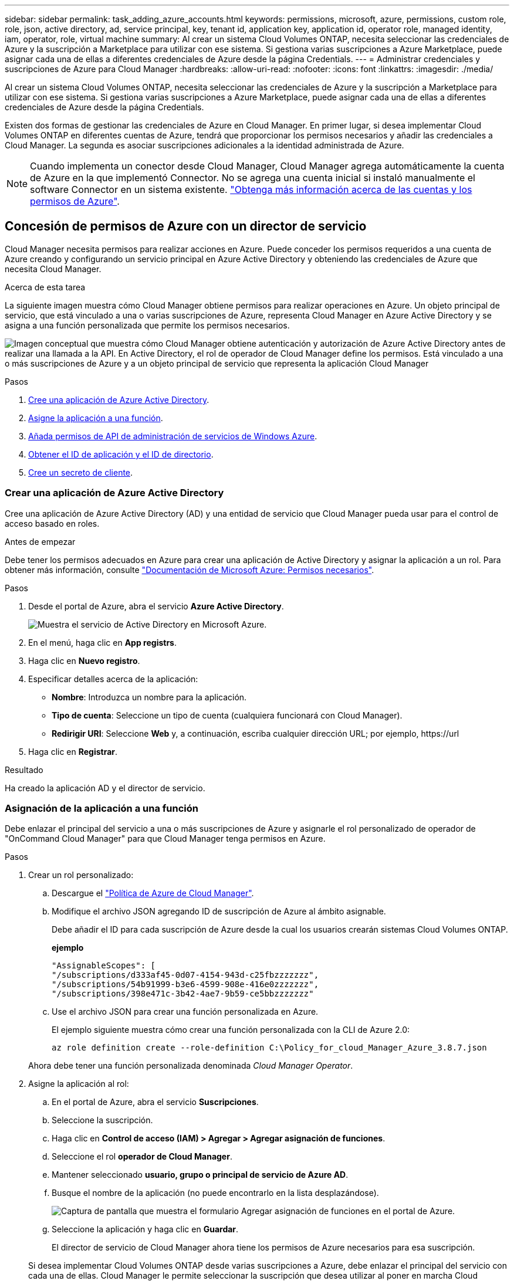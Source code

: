 ---
sidebar: sidebar 
permalink: task_adding_azure_accounts.html 
keywords: permissions, microsoft, azure, permissions, custom role, role, json, active directory, ad, service principal, key, tenant id, application key, application id, operator role, managed identity, iam, operator, role, virtual machine 
summary: Al crear un sistema Cloud Volumes ONTAP, necesita seleccionar las credenciales de Azure y la suscripción a Marketplace para utilizar con ese sistema. Si gestiona varias suscripciones a Azure Marketplace, puede asignar cada una de ellas a diferentes credenciales de Azure desde la página Credentials. 
---
= Administrar credenciales y suscripciones de Azure para Cloud Manager
:hardbreaks:
:allow-uri-read: 
:nofooter: 
:icons: font
:linkattrs: 
:imagesdir: ./media/


[role="lead"]
Al crear un sistema Cloud Volumes ONTAP, necesita seleccionar las credenciales de Azure y la suscripción a Marketplace para utilizar con ese sistema. Si gestiona varias suscripciones a Azure Marketplace, puede asignar cada una de ellas a diferentes credenciales de Azure desde la página Credentials.

Existen dos formas de gestionar las credenciales de Azure en Cloud Manager. En primer lugar, si desea implementar Cloud Volumes ONTAP en diferentes cuentas de Azure, tendrá que proporcionar los permisos necesarios y añadir las credenciales a Cloud Manager. La segunda es asociar suscripciones adicionales a la identidad administrada de Azure.


NOTE: Cuando implementa un conector desde Cloud Manager, Cloud Manager agrega automáticamente la cuenta de Azure en la que implementó Connector. No se agrega una cuenta inicial si instaló manualmente el software Connector en un sistema existente. link:concept_accounts_azure.html["Obtenga más información acerca de las cuentas y los permisos de Azure"].



== Concesión de permisos de Azure con un director de servicio

Cloud Manager necesita permisos para realizar acciones en Azure. Puede conceder los permisos requeridos a una cuenta de Azure creando y configurando un servicio principal en Azure Active Directory y obteniendo las credenciales de Azure que necesita Cloud Manager.

.Acerca de esta tarea
La siguiente imagen muestra cómo Cloud Manager obtiene permisos para realizar operaciones en Azure. Un objeto principal de servicio, que está vinculado a una o varias suscripciones de Azure, representa Cloud Manager en Azure Active Directory y se asigna a una función personalizada que permite los permisos necesarios.

image:diagram_azure_authentication.png["Imagen conceptual que muestra cómo Cloud Manager obtiene autenticación y autorización de Azure Active Directory antes de realizar una llamada a la API. En Active Directory, el rol de operador de Cloud Manager define los permisos. Está vinculado a una o más suscripciones de Azure y a un objeto principal de servicio que representa la aplicación Cloud Manager"]

.Pasos
. <<Crear una aplicación de Azure Active Directory,Cree una aplicación de Azure Active Directory>>.
. <<Asignación de la aplicación a una función,Asigne la aplicación a una función>>.
. <<Agregar permisos de API de administración de servicios de Windows Azure,Añada permisos de API de administración de servicios de Windows Azure>>.
. <<Obteniendo el ID de aplicación y el ID de directorio,Obtener el ID de aplicación y el ID de directorio>>.
. <<Crear un secreto de cliente,Cree un secreto de cliente>>.




=== Crear una aplicación de Azure Active Directory

Cree una aplicación de Azure Active Directory (AD) y una entidad de servicio que Cloud Manager pueda usar para el control de acceso basado en roles.

.Antes de empezar
Debe tener los permisos adecuados en Azure para crear una aplicación de Active Directory y asignar la aplicación a un rol. Para obtener más información, consulte https://docs.microsoft.com/en-us/azure/active-directory/develop/howto-create-service-principal-portal#required-permissions/["Documentación de Microsoft Azure: Permisos necesarios"^].

.Pasos
. Desde el portal de Azure, abra el servicio *Azure Active Directory*.
+
image:screenshot_azure_ad.gif["Muestra el servicio de Active Directory en Microsoft Azure."]

. En el menú, haga clic en *App registrs*.
. Haga clic en *Nuevo registro*.
. Especificar detalles acerca de la aplicación:
+
** *Nombre*: Introduzca un nombre para la aplicación.
** *Tipo de cuenta*: Seleccione un tipo de cuenta (cualquiera funcionará con Cloud Manager).
** *Redirigir URI*: Seleccione *Web* y, a continuación, escriba cualquier dirección URL; por ejemplo, \https://url


. Haga clic en *Registrar*.


.Resultado
Ha creado la aplicación AD y el director de servicio.



=== Asignación de la aplicación a una función

Debe enlazar el principal del servicio a una o más suscripciones de Azure y asignarle el rol personalizado de operador de "OnCommand Cloud Manager" para que Cloud Manager tenga permisos en Azure.

.Pasos
. Crear un rol personalizado:
+
.. Descargue el https://mysupport.netapp.com/site/info/cloud-manager-policies["Política de Azure de Cloud Manager"^].
.. Modifique el archivo JSON agregando ID de suscripción de Azure al ámbito asignable.
+
Debe añadir el ID para cada suscripción de Azure desde la cual los usuarios crearán sistemas Cloud Volumes ONTAP.

+
*ejemplo*

+
[source, json]
----
"AssignableScopes": [
"/subscriptions/d333af45-0d07-4154-943d-c25fbzzzzzzz",
"/subscriptions/54b91999-b3e6-4599-908e-416e0zzzzzzz",
"/subscriptions/398e471c-3b42-4ae7-9b59-ce5bbzzzzzzz"
----
.. Use el archivo JSON para crear una función personalizada en Azure.
+
El ejemplo siguiente muestra cómo crear una función personalizada con la CLI de Azure 2.0:

+
`az role definition create --role-definition C:\Policy_for_cloud_Manager_Azure_3.8.7.json`

+
Ahora debe tener una función personalizada denominada _Cloud Manager Operator_.



. Asigne la aplicación al rol:
+
.. En el portal de Azure, abra el servicio *Suscripciones*.
.. Seleccione la suscripción.
.. Haga clic en *Control de acceso (IAM) > Agregar > Agregar asignación de funciones*.
.. Seleccione el rol *operador de Cloud Manager*.
.. Mantener seleccionado *usuario, grupo o principal de servicio de Azure AD*.
.. Busque el nombre de la aplicación (no puede encontrarlo en la lista desplazándose).
+
image:screenshot_azure_service_principal_role.gif["Captura de pantalla que muestra el formulario Agregar asignación de funciones en el portal de Azure."]

.. Seleccione la aplicación y haga clic en *Guardar*.
+
El director de servicio de Cloud Manager ahora tiene los permisos de Azure necesarios para esa suscripción.

+
Si desea implementar Cloud Volumes ONTAP desde varias suscripciones a Azure, debe enlazar el principal del servicio con cada una de ellas. Cloud Manager le permite seleccionar la suscripción que desea utilizar al poner en marcha Cloud Volumes ONTAP.







=== Agregar permisos de API de administración de servicios de Windows Azure

El principal de servicio debe tener permisos de "API de administración de servicios de Windows Azure".

.Pasos
. En el servicio *Azure Active Directory*, haga clic en *App registrs* y seleccione la aplicación.
. Haga clic en *permisos de API > Agregar un permiso*.
. En *API de Microsoft*, seleccione *Administración de servicios Azure*.
+
image:screenshot_azure_service_mgmt_apis.gif["Una captura de pantalla del portal de Azure que muestra los permisos de la API de Azure Service Management."]

. Haga clic en *Access Azure Service Management como usuarios de la organización* y, a continuación, haga clic en *Agregar permisos*.
+
image:screenshot_azure_service_mgmt_apis_add.gif["Una captura de pantalla del portal de Azure que muestra la adición de las API de gestión de servicios de Azure."]





=== Obteniendo el ID de aplicación y el ID de directorio

Cuando agrega la cuenta de Azure a Cloud Manager, necesita proporcionar el ID de la aplicación (cliente) y el ID de directorio (inquilino) para la aplicación. Cloud Manager utiliza los ID para iniciar sesión mediante programación.

.Pasos
. En el servicio *Azure Active Directory*, haga clic en *App registrs* y seleccione la aplicación.
. Copie el *ID de aplicación (cliente)* y el *ID de directorio (inquilino)*.
+
image:screenshot_azure_app_ids.gif["Captura de pantalla que muestra el ID de la aplicación (cliente) y el ID del directorio (inquilino) de una aplicación en Azure Active Directory."]





=== Crear un secreto de cliente

Debe crear un secreto de cliente y, a continuación, proporcionar a Cloud Manager el valor del secreto para que Cloud Manager pueda utilizarlo para autenticar con Azure AD.


NOTE: Al agregar la cuenta a Cloud Manager, Cloud Manager hace referencia al secreto de cliente como la clave de aplicación.

.Pasos
. Abra el servicio *Azure Active Directory*.
. Haga clic en *App registres* y seleccione su aplicación.
. Haga clic en *certificados y secretos > Nuevo secreto de cliente*.
. Proporcione una descripción del secreto y una duración.
. Haga clic en *Agregar*.
. Copie el valor del secreto de cliente.
+
image:screenshot_azure_client_secret.gif["Una captura de pantalla del portal de Azure que muestra un secreto de cliente para el director de servicio de Azure AD."]



.Resultado
Su principal de servicio ahora está configurado y debe haber copiado el ID de aplicación (cliente), el ID de directorio (arrendatario) y el valor del secreto de cliente. Necesita introducir esta información en Cloud Manager al añadir una cuenta de Azure.



== Añadir credenciales de Azure a Cloud Manager

Después de proporcionar una cuenta de Azure con los permisos requeridos, puede añadir las credenciales para esa cuenta a Cloud Manager. Esto le permite iniciar sistemas de Cloud Volumes ONTAP en esa cuenta.

.Lo que necesitará
Debe crear un conector antes de poder cambiar la configuración de Cloud Manager. link:concept_connectors.html#how-to-create-a-connector["Vea cómo"].

.Pasos
. En la esquina superior derecha de la consola de Cloud Manager, haga clic en el icono Configuración y seleccione *credenciales*.
+
image:screenshot_settings_icon.gif["Captura de pantalla que muestra el icono Configuración en la parte superior derecha de la consola de Cloud Manager."]

. Haga clic en *Agregar credenciales* y seleccione *Microsoft Azure*.
. Introduzca la información acerca del director del servicio de Azure Active Directory que otorga los permisos necesarios:
+
** ID de aplicación (cliente): Consulte <<Obteniendo el ID de aplicación y el ID de directorio>>.
** ID de directorio (arrendatario): Consulte <<Obteniendo el ID de aplicación y el ID de directorio>>.
** Client Secret: Consulte <<Crear un secreto de cliente>>.


. Confirme que se han cumplido los requisitos de la directiva y, a continuación, haga clic en *continuar*.
. Elija la suscripción de pago por uso que desee asociar con las credenciales o haga clic en *Agregar suscripción* si aún no tiene una.
+
Para crear un sistema de Cloud Volumes ONTAP de pago por uso, las credenciales de Azure deben estar asociadas con una suscripción a Cloud Volumes ONTAP desde Azure Marketplace.

. Haga clic en *Agregar*.


.Resultado
Ahora puede cambiar a un conjunto diferente de credenciales La página Details y Credentials link:task_deploying_otc_azure.html["al crear un nuevo entorno de trabajo"]:

image:screenshot_accounts_switch_azure.gif["Captura de pantalla que muestra la selección entre credenciales después de hacer clic en Editar credenciales en la página Detalles  Credentials."]



== Asociación de una suscripción de Azure Marketplace a credenciales

Después de añadir sus credenciales de Azure a Cloud Manager, puede asociar una suscripción de Azure Marketplace a esas credenciales. La suscripción le permite crear un sistema de pago por uso Cloud Volumes ONTAP y usar otros servicios cloud de NetApp.

Hay dos escenarios en los que puede asociar una suscripción a Azure Marketplace después de haber añadido las credenciales a Cloud Manager:

* No asoció una suscripción al agregar inicialmente las credenciales a Cloud Manager.
* Desea sustituir una suscripción existente de Azure Marketplace por una nueva suscripción.


.Lo que necesitará
Debe crear un conector antes de poder cambiar la configuración de Cloud Manager. link:concept_connectors.html#how-to-create-a-connector["Vea cómo"].

.Pasos
. En la esquina superior derecha de la consola de Cloud Manager, haga clic en el icono Configuración y seleccione *credenciales*.
. Pase el ratón sobre un conjunto de credenciales y haga clic en el menú de acciones.
. En el menú, haga clic en *Suscripción asociada*.
+
image:screenshot_azure_add_subscription.gif["Captura de pantalla de la página Credentials, en la que puede agregar una suscripción a las credenciales de Azure desde el menú."]

. Seleccione una suscripción de la lista desplegable o haga clic en *Agregar suscripción* y siga los pasos para crear una nueva suscripción.
+
El siguiente vídeo se inicia desde el contexto del asistente de entorno de trabajo, pero muestra el mismo flujo de trabajo después de hacer clic en *Agregar suscripción*:

+
video::video_subscribing_azure.mp4[width=848,height=480]




== Asociar suscripciones de Azure adicionales a una identidad administrada

Cloud Manager le permite elegir las credenciales de Azure y la suscripción a Azure en la que desea poner en marcha Cloud Volumes ONTAP. No puede seleccionar una suscripción de Azure diferente para la gestionada perfil de identidad a menos que asocie el https://docs.microsoft.com/en-us/azure/active-directory/managed-identities-azure-resources/overview["identidad administrada"^] con estas suscripciones.

.Acerca de esta tarea
Una identidad administrada es link:concept_accounts_azure.html["La cuenta inicial de Azure"] Al implementar un conector desde Cloud Manager. Cuando implementó el conector, Cloud Manager creó el rol de operador de Cloud Manager y lo asignó a la máquina virtual Connector.

.Pasos
. Inicie sesión en el portal de Azure.
. Abra el servicio *Suscripciones* y seleccione la suscripción en la que desea implementar Cloud Volumes ONTAP.
. Haga clic en *Control de acceso (IAM)*.
+
.. Haga clic en *Agregar* > *Agregar asignación de rol* y, a continuación, agregue los permisos:
+
*** Seleccione el rol *operador de Cloud Manager*.
+

NOTE: Es el nombre predeterminado que se proporciona en la https://mysupport.netapp.com/site/info/cloud-manager-policies["Política de Cloud Manager"]. Si seleccionó otro nombre para el rol, seleccione ese nombre.

*** Asigne acceso a una *máquina virtual*.
*** Seleccione la suscripción en la que se creó la máquina virtual Connector.
*** Seleccione la máquina virtual conector.
*** Haga clic en *Guardar*.




. Repita estos pasos para suscripciones adicionales.


.Resultado
Al crear un nuevo entorno de trabajo, ahora debe tener la posibilidad de seleccionar varias suscripciones de Azure para el perfil de identidad administrada.

image:screenshot_accounts_switch_azure_subscription.gif["Captura de pantalla que muestra la capacidad de seleccionar varias suscripciones a Azure al seleccionar una cuenta de proveedor de Microsoft Azure."]
